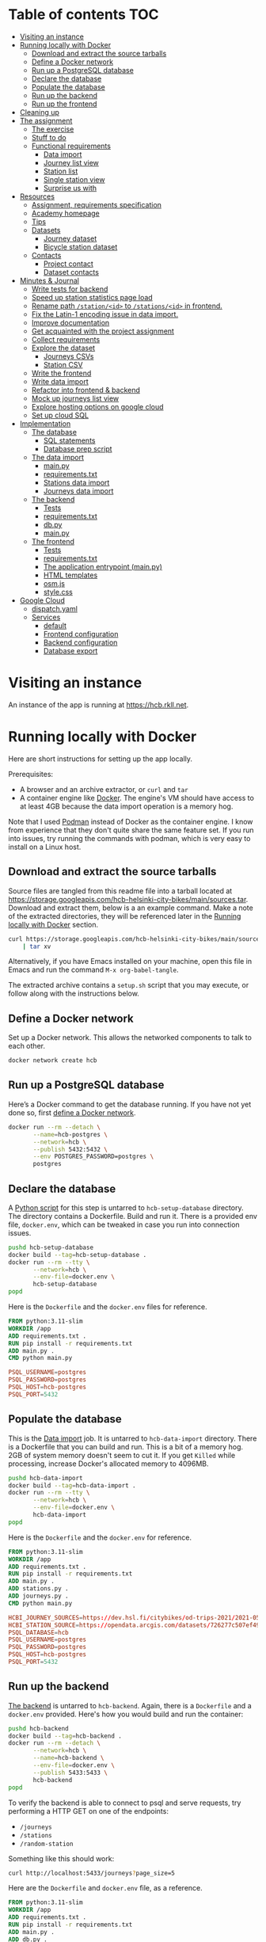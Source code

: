 #+todo: TODO | DONE
#+property: header-args :mkdirp yes


* Table of contents                                                     :TOC:
- [[#visiting-an-instance][Visiting an instance]]
- [[#running-locally-with-docker][Running locally with Docker]]
  - [[#download-and-extract-the-source-tarballs][Download and extract the source tarballs]]
  - [[#define-a-docker-network][Define a Docker network]]
  - [[#run-up-a-postgresql-database][Run up a PostgreSQL database]]
  - [[#declare-the-database][Declare the database]]
  - [[#populate-the-database][Populate the database]]
  - [[#run-up-the-backend][Run up the backend]]
  - [[#run-up-the-frontend][Run up the frontend]]
- [[#cleaning-up][Cleaning up]]
- [[#the-assignment][The assignment]]
  - [[#the-exercise][The exercise]]
  - [[#stuff-to-do][Stuff to do]]
  - [[#functional-requirements][Functional requirements]]
    - [[#data-import][Data import]]
    - [[#journey-list-view][Journey list view]]
    - [[#station-list][Station list]]
    - [[#single-station-view][Single station view]]
    - [[#surprise-us-with][Surprise us with]]
- [[#resources][Resources]]
  - [[#assignment-requirements-specification][Assignment, requirements specification]]
  - [[#academy-homepage][Academy homepage]]
  - [[#tips][Tips]]
  - [[#datasets][Datasets]]
    - [[#journey-dataset][Journey dataset]]
    - [[#bicycle-station-dataset][Bicycle station dataset]]
  - [[#contacts][Contacts]]
    - [[#project-contact][Project contact]]
    - [[#dataset-contacts][Dataset contacts]]
- [[#minutes--journal][Minutes & Journal]]
  - [[#write-tests-for-backend][Write tests for backend]]
  - [[#speed-up-station-statistics-page-load][Speed up station statistics page load]]
  - [[#rename-path-stationid-to-stationsid-in-frontend][Rename path =/station/<id>= to =/stations/<id>= in frontend.]]
  - [[#fix-the-latin-1-encoding-issue-in-data-import][Fix the Latin-1 encoding issue in data import.]]
  - [[#improve-documentation][Improve documentation]]
  - [[#get-acquainted-with-the-project-assignment][Get acquainted with the project assignment]]
  - [[#collect-requirements][Collect requirements]]
  - [[#explore-the-dataset][Explore the dataset]]
    - [[#journeys-csvs][Journeys CSVs]]
    - [[#station-csv][Station CSV]]
  - [[#write-the-frontend][Write the frontend]]
  - [[#write-data-import][Write data import]]
  - [[#refactor-into-frontend--backend][Refactor into frontend & backend]]
  - [[#mock-up-journeys-list-view][Mock up journeys list view]]
  - [[#explore-hosting-options-on-google-cloud][Explore hosting options on google cloud]]
  - [[#set-up-cloud-sql][Set up cloud SQL]]
- [[#implementation][Implementation]]
  - [[#the-database][The database]]
    - [[#sql-statements][SQL statements]]
    - [[#database-prep-script][Database prep script]]
  - [[#the-data-import][The data import]]
    - [[#mainpy][main.py]]
    - [[#requirementstxt][requirements.txt]]
    - [[#stations-data-import][Stations data import]]
    - [[#journeys-data-import][Journeys data import]]
  - [[#the-backend][The backend]]
    - [[#tests][Tests]]
    - [[#requirementstxt-1][requirements.txt]]
    - [[#dbpy][db.py]]
    - [[#mainpy-1][main.py]]
  - [[#the-frontend][The frontend]]
    - [[#tests-1][Tests]]
    - [[#requirementstxt-2][requirements.txt]]
    - [[#the-application-entrypoint-mainpy][The application entrypoint (main.py)]]
    - [[#html-templates][HTML templates]]
    - [[#osmjs][osm.js]]
    - [[#stylecss][style.css]]
- [[#google-cloud][Google Cloud]]
  - [[#dispatchyaml][dispatch.yaml]]
  - [[#services][Services]]
    - [[#default][default]]
    - [[#frontend-configuration][Frontend configuration]]
    - [[#backend-configuration][Backend configuration]]
    - [[#database-export][Database export]]

* Visiting an instance

An instance of the app is running at [[https://hcb.rkll.net]].

* Running locally with Docker

Here are short instructions for setting up the app locally.

Prerequisites:

+ A browser and an archive extractor, or =curl= and =tar=
+ A container engine like [[https://www.docker.com][Docker]].  The engine's VM should have access to at least 4GB because the data import operation is a memory hog.

Note that I used [[https://podman.io][Podman]] instead of Docker as the container engine.  I know from experience that they don't quite share the same feature set.  If you run into issues, try running the commands with podman, which is very easy to install on a Linux host.

** Download and extract the source tarballs

Source files are tangled from this readme file into a tarball located at [[https://storage.googleapis.com/hcb-helsinki-city-bikes/main/sources.tar]].  Download and extract them, below is a an example command.  Make a note of the extracted directories, they will be referenced later in the [[#running-locally-with-docker][Running locally with Docker]] section.

#+header: :results scalar
#+begin_src sh
curl https://storage.googleapis.com/hcb-helsinki-city-bikes/main/sources.tar \
    | tar xv
#+end_src

Alternatively, if you have Emacs installed on your machine, open this file in Emacs and run the command =M-x org-babel-tangle=.

The extracted archive contains a =setup.sh= script that you may execute, or follow along with the instructions below.

** Define a Docker network

Set up a Docker network.  This allows the networked components to talk to each other.

#+header: :tangle setup.sh
#+header: :shebang #!/bin/bash
#+header: :comments org
#+begin_src bash
docker network create hcb
#+end_src

** Run up a PostgreSQL database

Here’s a Docker command to get the database running.  If you have not yet done so, first [[#define-a-docker-network][define a Docker network]].

#+header: :tangle setup.sh
#+header: :comments org
#+begin_src bash
docker run --rm --detach \
       --name=hcb-postgres \
       --network=hcb \
       --publish 5432:5432 \
       --env POSTGRES_PASSWORD=postgres \
       postgres
#+end_src

** Declare the database

A [[#the-database][Python script]] for this step is untarred to =hcb-setup-database= directory.  The directory contains a Dockerfile.  Build and run it.  There is a provided env file, =docker.env=, which can be tweaked in case you run into connection issues.

#+header: :tangle setup.sh
#+header: :comments org
#+begin_src bash
pushd hcb-setup-database
docker build --tag=hcb-setup-database .
docker run --rm --tty \
       --network=hcb \
       --env-file=docker.env \
       hcb-setup-database
popd
#+end_src

Here is the =Dockerfile= and the =docker.env= files for reference.

#+header: :tangle hcb-setup-database/Dockerfile
#+begin_src dockerfile
FROM python:3.11-slim
WORKDIR /app
ADD requirements.txt .
RUN pip install -r requirements.txt
ADD main.py .
CMD python main.py
#+end_src

#+header: :tangle hcb-setup-database/docker.env
#+begin_src conf
PSQL_USERNAME=postgres
PSQL_PASSWORD=postgres
PSQL_HOST=hcb-postgres
PSQL_PORT=5432
#+end_src

** Populate the database

This is the [[#data-import][Data import]] job.  It is untarred to =hcb-data-import= directory.  There is a Dockerfile that you can build and run.  This is a bit of a memory hog.  2GB of system memory doesn't seem to cut it.  If you get =Killed= while processing, increase Docker's allocated memory to 4096MB.

#+header: :tangle setup.sh
#+header: :comments org
#+begin_src bash
pushd hcb-data-import
docker build --tag=hcb-data-import .
docker run --rm --tty \
       --network=hcb \
       --env-file=docker.env \
       hcb-data-import
popd
#+end_src

Here is the =Dockerfile= and the =docker.env= for reference.

#+header: :tangle hcb-data-import/Dockerfile
#+begin_src dockerfile
FROM python:3.11-slim
WORKDIR /app
ADD requirements.txt .
RUN pip install -r requirements.txt
ADD main.py .
ADD stations.py .
ADD journeys.py .
CMD python main.py
#+end_src

#+header: :tangle hcb-data-import/docker.env
#+begin_src conf
HCBI_JOURNEY_SOURCES=https://dev.hsl.fi/citybikes/od-trips-2021/2021-05.csv,https://dev.hsl.fi/citybikes/od-trips-2021/2021-06.csv,https://dev.hsl.fi/citybikes/od-trips-2021/2021-07.csv
HCBI_STATION_SOURCE=https://opendata.arcgis.com/datasets/726277c507ef4914b0aec3cbcfcbfafc_0.csv
PSQL_DATABASE=hcb
PSQL_USERNAME=postgres
PSQL_PASSWORD=postgres
PSQL_HOST=hcb-postgres
PSQL_PORT=5432
#+end_src

** Run up the backend

[[#the-backend][The backend]] is untarred to =hcb-backend=.  Again, there is a =Dockerfile= and a =docker.env= provided.  Here's how you would build and run the container:

#+header: :tangle setup.sh
#+header: :comments org
#+begin_src bash
pushd hcb-backend
docker build --tag=hcb-backend .
docker run --rm --detach \
       --network=hcb \
       --name=hcb-backend \
       --env-file=docker.env \
       --publish 5433:5433 \
       hcb-backend
popd
#+end_src

To verify the backend is able to connect to psql and serve requests, try performing a HTTP GET on one of the endpoints:
+ =/journeys=
+ =/stations=
+ =/random-station=

Something like this should work:

#+begin_src sh
curl http://localhost:5433/journeys?page_size=5
#+end_src

Here are the =Dockerfile= and =docker.env= file, as a reference.

#+header: :tangle hcb-backend/Dockerfile
#+begin_src dockerfile
FROM python:3.11-slim
WORKDIR /app
ADD requirements.txt .
RUN pip install -r requirements.txt
ADD main.py .
ADD db.py .
CMD python main.py
#+end_src

#+header: :tangle hcb-backend/docker.env
#+begin_src conf
PSQL_DB=hcb
PSQL_USER=postgres
PSQL_PASS=postgres
PSQL_HOST=hcb-postgres
PSQL_PORT=5432
HCBB_HOST=0.0.0.0
HCBB_PORT=5433
HCBB_SET_HTTP_CACHE_HEADERS=False
HCBB_CACHE_MAX_AGE=3600
#+end_src

** Run up the frontend

[[#the-frontend][The frontend]] is untarred to =hcb-frontend=.  Build and run it.

#+header: :tangle setup.sh
#+header: :comments org
#+begin_src bash
pushd hcb-frontend
docker build -t hcb-frontend .
docker run --rm --detach \
       --network=hcb \
       --name=hcb-frontend \
       --env-file=docker.env \
       --publish=5434:5434 \
       hcb-frontend
popd
#+end_src

To verify everything is working, visit [[http://127.0.0.1:5434/]] using your browser.

Once again, here are the =Dockerfile= and =docker.env= for reference.

#+header: :tangle hcb-frontend/Dockerfile
#+begin_src dockerfile
FROM python:3.11-slim
WORKDIR /app
ADD requirements.txt .
RUN pip install -r requirements.txt
ADD main.py .
COPY templates/ templates/
COPY static/ static/
CMD python main.py
#+end_src

#+header: :tangle hcb-frontend/docker.env
#+begin_src conf
HCBF_HOST=0.0.0.0
HCBF_PORT=5434
HCBF_BACKEND_URL=http://hcb-backend:5433
HCBF_SET_HTTP_CACHE_HEADERS=False
HCBF_CACHE_MAX_AGE=3600
#+end_src

* Cleaning up

Run the following commands to remove docker images, containers and networks related to this project:

#+header: :tangle cleanup.sh
#+header: :shebang #!/bin/bash
#+header: :comments org
#+begin_src bash
docker network rm --force hcb
docker rmi hcb-frontend hcb-backend hcb-data-import hcb-setup-database
#+end_src

* The assignment

This section was lifted from the [[https://github.com/solita/dev-academy-2023-exercise][assignment repository]] and modified afterwards.

** The exercise
:PROPERTIES:
:ID:       9916A29B-46A5-4BC2-94E3-F9165C036275
:END:

Create a web application that uses a backend service to fetch the data.  Backend can be made with any technology.  We at Solita use for example (not in preference order) Java/Kotlin/Clojure/C#/TypeScript/Go but you are free to choose any other technology as well.

Backend can use a database, or it can be memory-based.  Real database use is a preferable choice because it allows you to show broader skills.  Also, the datasets are quite big so in-memory operations may be quite slow.

You can also freely choose the frontend (and possibly mobile frontend) technologies to use.  The important part is to give good instructions on how to build and run the project.

** Stuff to do

Important! Implementing all of the proposed features is not needed for a good exercise result.  You may also concentrate on:

+ Good documentation (readme/other docs)
+ Proper git usage (small commits, informative commit messages)
+ Tests
+ Getting features complete
+ Writing good code

Which are all highly valued in a good repository.

** Functional requirements

Focus on the recommended features.  For extra points, you might want to also complete some additional features.  You can also come up with extra features, if you do, please document them in the readme!

*** Data import

**** Recommended

***** Import data from the CSV files to a database or in-memory storage

Implemented as part of [[#the-data-import][The data import]].

***** Validate data before importing

Implemented as part of [[#journeys-data-import][Journeys data import]].  See the validation rules defined [[#journeys-data-import][here]].

***** Don't import journeys that lasted for less than ten seconds

Implemented as part of [[#journeys-data-import][Journeys data import]].

***** Don't import journeys that covered distances shorter than 10 meters

Implemented as part of [[#journeys-data-import][Journeys data import]].

*** Journey list view

**** Recommended

***** List journeys

If you don't implement pagination, use some hard-coded limit for the list length because showing several million rows would make any browser choke

Implemented both in the frontend and the backend.  Implementation includes pagination.

***** For each journey show departure and return stations, covered distance in kilometers and duration in minutes

Implemented.

**** Additional

***** Pagination

Implemented.

***** Ordering per column

Implemented ordering by departure station name, return station name, distance covered, and time, in ascending and descending order.

***** Searching

Implemented searching by departure- and return station names.

***** Filtering

Not implemented.

*** Station list

**** Recommended

***** List all the stations

Implemented.

**** Additional

***** Pagination

Implemented.

***** Searching

Implemented searching by station name and address.

*** Single station view

**** Recommended

***** Station name

Implemented.

***** Station address

Implemented.

***** Total number of journeys starting from the station

Implemented.

***** Total number of journeys ending at the station

Implemented.

**** Additional

***** Station location on the map

Implemented using [[https://www.openstreetmap.org/][openstreetmap]].

***** The average distance of a journey starting from the station

Implemented.

***** The average distance of a journey ending at the station

Implemented.

***** Top 5 most popular return stations for journeys starting from the station

Implemented.

***** Top 5 most popular departure stations for journeys ending at the station

Implemented.

***** Ability to filter all the calculations per month

Implemented.

*** Surprise us with

**** Endpoints to store new journeys data or new bicycle stations

Not implemented.

**** Running backend in Docker

Implemented.

**** Running backend in Cloud

**** Implement E2E tests

**** Create UI for adding journeys or bicycle stations

Not implemented.

* Resources

** Assignment, requirements specification

[[https://github.com/solita/dev-academy-2023-exercise]]

** Academy homepage

[[https://www.solita.fi/positions/dev-academy-to-boost-your-software-developer-career-5202331003/]]

** Tips

+ [[https://dev.solita.fi/2021/11/04/how-to-pre-assignments.html][Do’s and Dont’s of pre-assignments]]
+ [[https://dev.solita.fi/2023/03/24/how-to-pre-assignments-2.html][Do's and Don'ts of Dev Academy Pre-assignments – Revisited]]
+ [[https://dev.solita.fi/2022/11/01/testing-primer-dev-academy.html][Testing Primer]] – tips on how to test your application

** Datasets
*** Journey dataset

+ [[https://dev.hsl.fi/citybikes/od-trips-2021/2021-05.csv]]
+ [[https://dev.hsl.fi/citybikes/od-trips-2021/2021-06.csv]]
+ [[https://dev.hsl.fi/citybikes/od-trips-2021/2021-07.csv]]

*** Bicycle station dataset

+ Data: [[https://opendata.arcgis.com/datasets/726277c507ef4914b0aec3cbcfcbfafc_0.csv]]
+ License information: [[https://www.avoindata.fi/data/en/dataset/hsl-n-kaupunkipyoraasemat/resource/a23eef3a-cc40-4608-8aa2-c730d17e8902]]

** Contacts

*** Project contact

[[mailto:pauliinahovila@solita.fi]]

*** Dataset contacts

+ [[mailto:heikki.hamalainen@solita.fi]]
+ [[mailto:meri.merkkiniemi@solita.fi]]

* Minutes & Journal
** Write tests for frontend
:LOGBOOK:
CLOCK: [2023-04-25 Sat 12:00]--[2023-04-25 Sat 16:00] =>  4:00
:END:

** TODO Write tests for backend
:LOGBOOK:
CLOCK: [2023-04-15 Sat 17:00]--[2023-04-15 Sat 17:35] =>  0:35
:END:

** TODO Speed up station statistics page load
:PROPERTIES:
:header-args:sql: :engine postgres :dbhost localhost :dbuser postgres :dbpassword postgres :database hcb
:END:
:LOGBOOK:
CLOCK: [2023-04-28 Fri 18:35]--[2023-04-28 Fri 19:22] =>  0:47
CLOCK: [2023-04-27 Thu 10:20]--[2023-04-27 Thu 15:37] =>  5:17
CLOCK: [2023-04-25 Tue 11:04]--[2023-04-25 Tue 14:04] =>  3:00
:END:

*** Improve statistics collection queries

Some =TEXT= type columns could be =INTEGER= type instead.  This change has no perceivable change in performance however.

#+begin_src sql
ALTER TABLE station
ALTER COLUMN id TYPE INTEGER
USING id::integer;
#+end_src

#+begin_src sql
ALTER TABLE journey
ALTER COLUMN departure_station_id TYPE INTEGER
USING departure_station_id::integer;

ALTER TABLE journey
ALTER COLUMN return_station_id TYPE INTEGER
USING return_station_id::integer;
#+end_src

Statistics are grouped by month.  Creating an index on the month of =departure_time= reduces query times by a modest 15%.  But it slows the queries below by 300% when combined with the =journey_departure_id= and =journey_return_id= indices, don't use this.

#+begin_src sql
CREATE INDEX journey_departure_month_index
ON journey (EXTRACT(MONTH FROM departure_time));
#+end_src

#+RESULTS:
| CREATE INDEX |
|--------------|

#+begin_src sql
DROP INDEX journey_departure_month_index;
#+end_src

#+RESULTS:
| DROP INDEX |
|------------|

Journeys are joined to station using =departure_station_id= and =return_station_id=.  Creating an index on these columns reduces query times by 90% or more.

#+begin_src sql
CREATE INDEX journey_departure_station_id_index
ON journey(departure_station_id);

CREATE INDEX journey_return_station_id_index
ON journey(return_station_id);
#+end_src

#+RESULTS:
| CREATE INDEX |
|--------------|
| CREATE INDEX |

#+begin_src sql
DROP INDEX journey_departure_station_id_index;

DROP INDEX journey_return_station_id_index;
#+end_src

#+RESULTS:
|---|

#+header: :results scalar
#+begin_src sql
EXPLAIN (ANALYZE, BUFFERS)
SELECT COUNT(*)
FROM station
JOIN journey
ON station.id = journey.departure_station_id
WHERE fid = 1 AND EXTRACT(MONTH FROM departure_time) in (5, 6, 7);
#+end_src

#+RESULTS:
#+begin_example
QUERY PLAN
Aggregate  (cost=15591.01..15591.02 rows=1 width=8) (actual time=44.507..44.509 rows=1 loops=1)
  Buffers: shared hit=2254
  ->  Nested Loop  (cost=87.27..15590.71 rows=117 width=0) (actual time=1.234..44.206 rows=2368 loops=1)
        Buffers: shared hit=2254
        ->  Index Scan using station_pkey on station  (cost=0.27..8.29 rows=1 width=4) (actual time=0.050..0.056 rows=1 loops=1)
              Index Cond: (fid = 1)
              Buffers: shared hit=3
        ->  Bitmap Heap Scan on journey  (cost=86.99..15581.25 rows=117 width=4) (actual time=1.178..43.718 rows=2368 loops=1)
              Recheck Cond: (departure_station_id = station.id)
              Filter: (EXTRACT(month FROM departure_time) = ANY ('{5,6,7}'::numeric[]))
              Heap Blocks: exact=2246
              Buffers: shared hit=2251
              ->  Bitmap Index Scan on journey_departure_station_id_index  (cost=0.00..86.96 rows=7805 width=0) (actual time=0.669..0.669 rows=2368 loops=1)
                    Index Cond: (departure_station_id = station.id)
                    Buffers: shared hit=5
Planning:
  Buffers: shared hit=339
Planning Time: 2.388 ms
Execution Time: 44.725 ms
#+end_example

** Fix the Latin-1 encoding issue in data import.
:LOGBOOK:
CLOCK: [2023-04-15 Sat 15:48]--[2023-04-15 Sat 16:46] =>  0:58
:END:

** Improve documentation
:LOGBOOK:
CLOCK: [2023-04-12 Wed 15:56]--[2023-04-12 Wed 18:48] =>  2:52
CLOCK: [2023-04-12 Wed 14:49]--[2023-04-12 Wed 15:05] =>  0:16
CLOCK: [2023-04-12 Wed 13:57]--[2023-04-12 Wed 14:43] =>  0:46
CLOCK: [2023-04-11 Tue 20:51]--[2023-04-12 Wed 00:52] =>  4:01
:END:

** Get acquainted with the project assignment
:LOGBOOK:
CLOCK: [2023-04-01 Sat 20:10]--[2023-04-01 Sat 20:40] =>  0:30
:END:

** Collect requirements
:LOGBOOK:
CLOCK: [2023-04-02 Sun 09:04]--[2023-04-02 Sun 09:37] =>  0:33
CLOCK: [2023-04-01 Sat 20:41]--[2023-04-01 Sat 21:14] =>  0:33
:END:

** Explore the dataset
:LOGBOOK:
CLOCK: [2023-04-07 Fri 20:40]--[2023-04-07 Fri 21:00] =>  0:20
CLOCK: [2023-04-07 Fri 19:44]--[2023-04-07 Fri 19:46] =>  0:02
CLOCK: [2023-04-07 Fri 15:58]--[2023-04-07 Fri 18:51] =>  1:38
CLOCK: [2023-04-02 Sun 09:38]--[2023-04-02 Sun 10:05] =>  0:27
CLOCK: [2023-04-01 Sat 22:51]--[2023-04-01 Sat 23:46] =>  0:55
CLOCK: [2023-04-01 Sat 22:29]--[2023-04-01 Sat 22:38] =>  0:09
CLOCK: [2023-04-01 Sat 21:15]--[2023-04-01 Sat 22:17] =>  1:02
:END:

*** Journeys CSVs
:LOGBOOK:
CLOCK: [2023-04-08 Sat 21:39]--[2023-04-08 Sat 22:36] =>  0:57
CLOCK: [2023-04-08 Sat 00:58]--[2023-04-08 Sat 01:05] =>  0:07
:END:

*** Station CSV
:LOGBOOK:
CLOCK: [2023-04-08 Sat 00:15]--[2023-04-08 Sat 00:58] =>  0:43
:END:

** Write the frontend
:LOGBOOK:
CLOCK: [2023-04-09 Sun 14:49]--[2023-04-09 Sun 18:36] =>  3:47
CLOCK: [2023-04-08 Sat 23:02]--[2023-04-09 Sun 00:44] =>  1:42
CLOCK: [2023-04-08 Sat 22:36]--[2023-04-08 Sat 23:02] =>  0:26
CLOCK: [2023-04-08 Sat 21:28]--[2023-04-08 Sat 21:39] =>  0:11
CLOCK: [2023-04-08 Sat 11:29]--[2023-04-08 Sat 15:59] =>  4:30
CLOCK: [2023-04-08 Sat 01:06]--[2023-04-08 Sat 01:30] =>  0:24
CLOCK: [2023-04-07 Fri 20:04]--[2023-04-07 Fri 20:29] =>  0:25
CLOCK: [2023-04-07 Fri 15:29]--[2023-04-07 Fri 15:40] =>  0:11
CLOCK: [2023-04-07 Fri 14:29]--[2023-04-07 Fri 15:15] =>  0:46
CLOCK: [2023-04-06 Thu 12:20]--[2023-04-06 Thu 13:18] =>  0:58
CLOCK: [2023-04-06 Thu 10:56]--[2023-04-06 Thu 11:23] =>  0:27
CLOCK: [2023-04-02 Sun 10:22]--[2023-04-02 Sun 12:10] =>  1:48
:END:

** Write data import
:LOGBOOK:
CLOCK: [2023-04-09 Sun 23:12]--[2023-04-10 Mon 01:01] =>  1:49
CLOCK: [2023-04-09 Sun 19:13]--[2023-04-09 Sun 23:13] =>  4:00
:END:

** Refactor into frontend & backend
:LOGBOOK:
CLOCK: [2023-04-11 Tue 19:44]--[2023-04-11 Tue 19:48] =>  0:04
CLOCK: [2023-04-10 Mon 23:22]--[2023-04-11 Tue 00:34] =>  1:12
CLOCK: [2023-04-10 Mon 21:00]--[2023-04-10 Mon 23:00] =>  2:00
CLOCK: [2023-04-10 Mon 16:45]--[2023-04-10 Mon 20:27] =>  3:42
:END:

** Mock up journeys list view
:LOGBOOK:
CLOCK: [2023-04-06 Thu 12:09]--[2023-04-06 Thu 12:19] =>  0:10
CLOCK: [2023-04-06 Thu 10:45]--[2023-04-06 Thu 10:54] =>  0:09
:END:

** Explore hosting options on google cloud
:LOGBOOK:
CLOCK: [2023-04-15 Sat 14:18]--[2023-04-15 Sat 15:21] =>  1:03
CLOCK: [2023-04-15 Sat 12:11]--[2023-04-15 Sat 14:18] =>  2:07
CLOCK: [2023-04-14 Fri 19:07]--[2023-04-14 Fri 19:55] =>  0:48
CLOCK: [2023-04-14 Fri 11:16]--[2023-04-14 Fri 13:16] =>  2:00
CLOCK: [2023-04-13 Thu 15:25]--[2023-04-13 Thu 17:45] =>  2:20
CLOCK: [2023-04-06 Thu 21:39]--[2023-04-06 Thu 22:23] =>  0:44
CLOCK: [2023-04-06 Thu 16:40]--[2023-04-06 Thu 17:46] =>  1:06
CLOCK: [2023-04-06 Thu 14:59]--[2023-04-06 Thu 15:45] =>  0:46
CLOCK: [2023-04-06 Thu 13:21]--[2023-04-06 Thu 13:41] =>  0:20
:END:

** Set up cloud SQL
:LOGBOOK:
CLOCK: [2023-04-07 Fri 14:12]--[2023-04-07 Fri 14:26] =>  0:14
:END:

* Implementation
** The database

/The database/ is a PostgreSQL database.  Here are the SQL statements that prepare it.  See the section [[#declare-the-database][Declare the database]] for setup instructions.

*** SQL statements

#+name: create-database-stmt
#+begin_src sql
CREATE DATABASE hcb;
#+end_src

#+name: create-journey-stmt
#+begin_src sql
BEGIN;

CREATE TABLE journey (
       id SERIAL PRIMARY KEY,
       departure_time TIMESTAMP,
       return_time TIMESTAMP,
       departure_station_id TEXT,
       departure_station_name TEXT,
       return_station_id TEXT,
       return_station_name TEXT,
       distance FLOAT,
       duration INTEGER
);

-- We need to sort filter and search on the following columns
CREATE INDEX distance_index
ON journey(distance);

CREATE INDEX duration_index
ON journey(duration);

CREATE INDEX departure_station_name_index
ON journey(departure_station_name);

CREATE INDEX return_station_name_index
ON journey(return_station_name);

CREATE INDEX journey_departure_station_id_index
ON journey(departure_station_id);

CREATE INDEX journey_return_station_id_index
ON journey(return_station_id);

COMMIT;
#+end_src

#+name: create-station-stmt
#+begin_src sql
CREATE TABLE  station (
       fid INTEGER PRIMARY KEY,
       id TEXT,
       finnish_name TEXT,
       swedish_name TEXT,
       english_name TEXT,
       finnish_address TEXT,
       swedish_address TEXT,
       finnish_city TEXT,
       swedish_city TEXT,
       operator TEXT,
       capacity INTEGER,
       x FLOAT,
       y FLOAT
);
#+end_src

*** Database prep script

A python script provided below prepares the database for use.  Execution instructions are provided in section [[#declare-the-database][Declare the database]].

**** requirements.txt

#+header: :tangle hcb-setup-database/requirements.txt
#+begin_src text
psycopg2-binary
#+end_src

**** main.py

#+header: :noweb yes
#+header: :tangle hcb-setup-database/main.py
#+begin_src python
import psycopg2
import os

psql_user = os.environ['PSQL_USERNAME']
psql_pass = os.environ['PSQL_PASSWORD']
psql_host = os.environ['PSQL_HOST']
psql_port = os.environ['PSQL_PORT']

connection = psycopg2.connect(
    database='postgres',
    user=psql_user,
    password=psql_pass,
    host=psql_host,
    port=psql_port
)
connection\
    .set_isolation_level(
        psycopg2.extensions.ISOLATION_LEVEL_AUTOCOMMIT
    )
with connection.cursor() as cursor:
    cursor.execute(
        """
<<create-database-stmt>>
        """
    )

connection.close()

connection = psycopg2.connect(
    database='hcb',
    user=psql_user,
    password=psql_pass,
    host=psql_host,
    port=psql_port
)
connection.autocommit = False

with connection.cursor() as cursor:
    cursor.execute(
        """
<<create-journey-stmt>>
        """
    )
    cursor.execute(
        """
<<create-station-stmt>>
        """
    )

print('OK')
#+end_src

** The data import

Data import reads journey and station data from the internet.  This component has two separate pieces:
+ Journey import
+ Station import
Which are glued together in main.py.

*** main.py

#+header: :tangle hcb-data-import/main.py
#+begin_src python
import journeys
import stations

if __name__ == "__main__":
    stations.main()
    journeys.main()
#+end_src

*** requirements.txt

#+header: :tangle hcb-data-import/requirements.txt :mkdirp yes
#+begin_src text
psycopg2-binary
requests
#+end_src

*** Stations data import

This is the part of data import that downloads station data, and pushes it to a PostgreSQL database instance.

#+header: :tangle hcb-data-import/stations.py
#+begin_src python
import os
import requests
from collections import namedtuple
import csv
import json
import psycopg2

psql_database = os.environ['PSQL_DATABASE']
psql_user = os.environ['PSQL_USERNAME']
psql_password = os.environ['PSQL_PASSWORD']
psql_host = os.environ['PSQL_HOST']
psql_port = os.environ['PSQL_PORT']
station_sources = os.environ['HCBI_STATION_SOURCE']

def download_network_file(networkfile):
    """Download a csv from the net, write to local site.

    Return local file's path.

    """

    localpath = os.path.abspath(
        os.path.join(
            '.',
            os.path.basename(networkfile)
        )
    )

    if os.path.exists(localpath):
        print(f'file {localpath} exists, not redownloading')
    else:
        print(f'downloading {networkfile}',
              f'to {localpath}', sep='\n')

        with open(localpath, 'w') as localfile:
            response = requests.get(networkfile)
            response.raise_for_status()
            # Server doesn't set charset=utf-8 because it is dumb
            response.encoding = 'utf-8'
            localfile.write(response.text)

    return localpath

StationTuple = namedtuple(
    'StationTuple',
    'fid,'
    'id,'
    'finnish_name,'
    'swedish_name,'
    'english_name,'
    'finnish_address,'
    'swedish_address,'
    'finnish_city,'
    'swedish_city,'
    'operator,'
    'capacity,'
    'x,'
    'y'
)

class Station:
    def __init__(
            self,
            fid,
            id,
            finnish_name,
            swedish_name,
            english_name,
            finnish_address,
            swedish_address,
            finnish_city,
            swedish_city,
            operator,
            capacity,
            x,
            y
    ):
        self.fid = fid
        self.id = id
        self.finnish_name = finnish_name
        self.swedish_name = swedish_name
        self.english_name = english_name
        self.finnish_address = finnish_address
        self.swedish_address = swedish_address
        self.finnish_city = finnish_city
        self.swedish_city = swedish_city
        self.operator = operator
        self.capacity = capacity
        self.x = x
        self.y = y

    @staticmethod
    def from_dict(dct):
        return Station(**dct)

    def to_dict(self):
        return {
            'fid': self.fid,
            'id': self.id,
            'finnish_name': self.finnish_name,
            'swedish_name': self.swedish_name,
            'english_name': self.english_name,
            'finnish_address': self.finnish_address,
            'swedish_address': self.swedish_address,
            'finnish_city': self.finnish_city,
            'swedish_city': self.swedish_city,
            'operator': self.operator,
            'capacity': self.capacity,
            'x': self.x,
            'y': self.y
        }

    def __repr__(self):
        return (
            'Station('
            f'{str(self.fid)!r}, '
            f'{self.id!r}, '
            f'{self.finnish_name!r}, '
            f'{self.swedish_name!r}, '
            f'{self.english_name!r}, '
            f'{self.finnish_address!r}, '
            f'{self.swedish_address!r}, '
            f'{self.finnish_city!r},'
            f'{self.swedish_city!r},'
            f'{self.operator!r},'
            f'{str(self.capacity)!r},'
            f'{str(self.x)!r},'
            f'{str(self.y)!r}'
            ')'
        )

    @property
    def y(self):
        return self._y

    @y.setter
    def y(self, y):
        if isinstance(y, str):
            y = float(y)

        if not isinstance(y, float):
            raise TypeError('y must be a float')
        self._y = y


    @property
    def x(self):
        return self._x

    @x.setter
    def x(self, x):
        if isinstance(x, str):
            x = float(x)

        if not isinstance(x, float):
            raise TypeError('x must be a float')
        self._x = x

    @property
    def capacity(self):
        return self._capacity

    @capacity.setter
    def capacity(self, capacity):
        if isinstance(capacity, str):
            capacity = int(capacity)

        if not isinstance(capacity, int):
            raise TypeError('capacity must be an int')
        self._capacity = capacity

    @property
    def operator(self):
        return self._operator

    @operator.setter
    def operator(self, operator):
        if isinstance(operator, str):
            operator = operator.strip()
            if len(operator) == 0:
                operator = None

        if not (operator is None
                or isinstance(operator, str)):
            raise TypeError('operator must be a str or None')
        self._operator = operator


    @property
    def swedish_city(self):
        return self._swedish_city

    @swedish_city.setter
    def swedish_city(self, swedish_city):
        if isinstance(swedish_city, str):
            swedish_city = swedish_city.strip()
            if len(swedish_city) == 0:
                swedish_city = None

        if not (swedish_city is None
                or isinstance(swedish_city, str)):
            raise TypeError('swedish_city must be a str or None')
        self._swedish_city = swedish_city


    @property
    def finnish_city(self):
        return self._finnish_city

    @finnish_city.setter
    def finnish_city(self, finnish_city):
        if isinstance(finnish_city, str):
            finnish_city = finnish_city.strip()
            if len(finnish_city) == 0:
                finnish_city = None

        if not (finnish_city is None
                or isinstance(finnish_city, str)):
            raise TypeError('finnish_city must be a str or None')
        self._finnish_city = finnish_city

    @property
    def swedish_address(self):
        return self._swedish_address

    @swedish_address.setter
    def swedish_address(self, swedish_address):
        if isinstance(swedish_address, str):
            swedish_address = swedish_address.strip()
            if len(swedish_address) == 0:
                swedish_address = None

        if not (swedish_address is None
                or isinstance(swedish_address, str)):
            raise TypeError('swedish_address must be a str or None')
        self._swedish_address = swedish_address


    @property
    def finnish_address(self):
        return self._finnish_address

    @finnish_address.setter
    def finnish_address(self, finnish_address):
        if isinstance(finnish_address, str):
            finnish_address = finnish_address.strip()
            if len(finnish_address) == 0:
                finnish_address = None

        if not (finnish_address is None
                or isinstance(finnish_address, str)):
            raise TypeError('finnish_address must be a str or None')
        self._finnish_address = finnish_address

    @property
    def english_name(self):
        return self._english_name

    @english_name.setter
    def english_name(self, english_name):
        if isinstance(english_name, str):
            english_name = english_name.strip()
            if len(english_name) == 0:
                english_name = None


        if not (english_name is None
                or isinstance(english_name, str)):
            raise TypeError('english_name must be a str or None')
        self._english_name = english_name

    @property
    def swedish_name(self):
        return self._swedish_name

    @swedish_name.setter
    def swedish_name(self, swedish_name):
        if isinstance(swedish_name, str):
            swedish_name = swedish_name.strip()
            if len(swedish_name) == 0:
                swedish_name = None

        if not (swedish_name is None
                or isinstance(swedish_name, str)):
            raise TypeError('swedish_name must be a str or None')
        self._swedish_name = swedish_name

    @property
    def finnish_name(self):
        return self._finnish_name

    @finnish_name.setter
    def finnish_name(self, finnish_name):
        if isinstance(finnish_name, str):
            finnish_name = finnish_name.strip()
            if len(finnish_name) == 0:
                finnish_name = None

        if not (finnish_name is None
                or isinstance(finnish_name, str)):
            raise TypeError('finnish_name must be a str or None')
        self._finnish_name = finnish_name

    @property
    def id(self):
        return self._id

    @id.setter
    def id(self, id):
        if not isinstance(id, str):
            raise TypeError('id must be a str')
        self._id = id

    @property
    def fid(self):
        return self._fid

    @fid.setter
    def fid(self, fid):
        if isinstance(fid, str):
            fid = int(fid)
        if not isinstance(fid, int):
            raise TypeError('fid must be an int')
        self._fid = fid

def parse_entries(filepath):
    reader = csv.reader(open(filepath, newline=''))
    # skip header
    next(reader)
    success, fail = [], []
    for entry in reader:
        tup = StationTuple._make(entry)
        try:
            success.append(Station(*tup).to_dict())
        except Exception as e:
            fail.append({ 'error': str(e), 'entry': entry })
    return success, fail

def download_and_filter(networkfile):
    """Download and process station data into a json file.

    Download the network files to site.  Return a filepath containing
    downloaded data.

    """

    resultpath = os.path.abspath(
        os.path.join('.', 'stations.json')
    )

    if os.path.exists(resultpath):
        print(f'{resultpath} exists, not redownloading')
        return resultpath
    file = download_network_file(networkfile)
    success, fails = parse_entries(file)
    json.dump(success, open('stations.json', 'w'), indent=4)
    json.dump(fails, open('bad-data.json', 'w'), indent=4)
    return 'stations.json'


def push_to_sql(stationpath):
    with open(stationpath, 'r') as fp:
        stations = [
            Station.from_dict(dct) for dct in json.load(fp)
        ]

    connection = psycopg2.connect(
        database=psql_database,
        user=psql_user,
        password=psql_password,
        host=psql_host,
        port=psql_port
    )

    insert_statement = """
INSERT INTO station (
    fid,
    id,
    finnish_name,
    swedish_name,
    english_name,
    finnish_address,
    swedish_address,
    finnish_city,
    swedish_city,
    operator,
    capacity,
    x,
    y
)
VALUES (
    %(fid)s,
    %(id)s,
    %(finnish_name)s,
    %(swedish_name)s,
    %(english_name)s,
    %(finnish_address)s,
    %(swedish_address)s,
    %(finnish_city)s,
    %(swedish_city)s,
    %(operator)s,
    %(capacity)s,
    %(x)s,
    %(y)s
)
    """
    with connection.cursor() as cursor:
        for station in stations:
            dct = station.to_dict()
            cursor.execute(insert_statement, dct)
    connection.commit()
    print('done')
    connection.close()

def main():
    stationpath = \
        download_and_filter(station_sources)
    push_to_sql(stationpath)

if __name__ == "__main__":
    main()
#+end_src

*** Journeys data import

Functional requirements for the data import are:
+ Don't import journeys that lasted < 10 seconds
+ Don't import journeys that covered < 10 meters

Here are some additional requirements I defined for the import process:
+ Some journeys were either abnormally long in duration or distance.  Filter out any journeys that are:
  + longer than 6 hours
  + longer than 150 kilometers
+ Almost all journeys were duplicated in the CSV's.  Delete duplicate entries.

#+header: :tangle hcb-data-import/journeys.py :mkdirp yes
#+begin_src python
import requests
import os
from io import StringIO
import csv
from collections import namedtuple
from datetime import datetime
import json
import psycopg2
from psycopg2.extras import execute_batch

journey_sources = os.environ['HCBI_JOURNEY_SOURCES'].split(',')
psql_database = os.environ['PSQL_DATABASE']
psql_user = os.environ['PSQL_USERNAME']
psql_password = os.environ['PSQL_PASSWORD']
psql_host = os.environ['PSQL_HOST']
psql_port = os.environ['PSQL_PORT']

print(journey_sources)
def download_network_files(networkfiles):
    """Downloads csv's from the net and writes to site's disk.

    networkfiles is a list of network files.

    Returns local file paths if successful.

    """

    paths = []
    for networkpath in networkfiles:
        localpath = os.path.abspath(
            os.path.join(
                '.',
                os.path.basename(networkpath),
            )
        )

        if os.path.exists(localpath):
            print(f'file {localpath} exists, so not redownloading')
        else:
            print(f'Downloading: {networkpath}',
                  f'to: {localpath}', sep='\n')

            with open(localpath, 'w') as localfile:
                # some weird interaction causes this request to fail
                # inside a Docker container, if certificates are
                # verified
                response = requests.get(
                    networkpath,
                    verify=False,
                )
                response.raise_for_status()
                localfile.write(response.text)
        paths.append(localpath)
    return paths

def delete_dups(entries):
    """Delete duplicates in a list of entries.

    Returns a list containing only unique entries.

    """
    return list(set(entries))

def merge_entries(filepaths):
    """Merge entries from multiple csv filepaths into one.

    Deletes a header line from each file.

    """
    entries = []
    for path in filepaths:
        with open(path, 'r') as fp:
            next(fp)
            for line in fp:
                entries.append(line)
    return entries

JourneyTuple = namedtuple(
        'JourneyTuple',
        'departure_time,'
        'return_time,'
        'departure_station_id,'
        'departure_station_name,'
        'return_station_id,'
        'return_station_name,'
        'distance,'
        'duration'
    )

class Journey:

    def __init__(
            self,
            departure_time,
            return_time,
            departure_station_id,
            departure_station_name,
            return_station_id,
            return_station_name,
            distance,
            duration
    ):
        self.departure_time = departure_time
        self.return_time = return_time
        self.departure_station_id = departure_station_id
        self.departure_station_name = departure_station_name
        self.return_station_id = return_station_id
        self.return_station_name = return_station_name
        self.distance = distance
        self.duration = duration

    @property
    def duration(self):
        return self._duration

    @duration.setter
    def duration(self, duration):
        if isinstance(duration, str):
            duration = int(duration)
        if not isinstance(duration, int):
            raise TypeError('duration must be an int or str')
        if duration < 10:
            raise ValueError('duration must be ≥ 10 seconds')
        # duration can't be longer than 6 hours
        if duration > 60 * 60 * 6:
            raise ValueError(
                'duration must be shorter than 6 hours'
            )
        self._duration = duration

    @property
    def distance(self):
        return self._distance

    @distance.setter
    def distance(self, distance):
        if isinstance(distance, str):
            distance = float(distance)
        if not isinstance(distance, float):
            raise TypeError('distance must be a float')
        if distance < 10:
            raise ValueError('distance must be ≥ 10 meters')
        if distance > 150_000:
            raise ValueError('distance must be ≤ 150km')
        self._distance = distance

    @property
    def return_station_name(self):
        return self._return_station_name

    @return_station_name.setter
    def return_station_name(self, return_station_name):
        if not isinstance(return_station_name, str):
            raise TypeError('return_station_name must be str')
        self._return_station_name = return_station_name

    @property
    def return_station_id(self):
        return self._return_station_id

    @return_station_id.setter
    def return_station_id(self, return_station_id):
        # These may start with a leading 0
        if not isinstance(return_station_id, str):
            raise TypeError('return_station_id must be str')
        self._return_station_id = return_station_id


    @property
    def departure_station_name(self):
        return self._departure_station_name

    @departure_station_name.setter
    def departure_station_name(self, departure_station_name):
        if not isinstance(departure_station_name, str):
            raise TypeError(
                'departure_station_name must be a str'
            )
        self._departure_station_name = departure_station_name

    @property
    def departure_station_id(self):
        return self._departure_station_id

    @departure_station_id.setter
    def departure_station_id(self, departure_station_id):
        if not isinstance(departure_station_id, str):
            raise TypeError(
                'departure_station_id must be a str'
            )
        self._departure_station_id = \
            departure_station_id

    @property
    def return_time(self):
        return self._return_time

    @return_time.setter
    def return_time(self, return_time):
        if isinstance(return_time, str):
            return_time = datetime.fromisoformat(return_time)
        if not isinstance(return_time, datetime):
            raise TypeError('return_time must be a str')
        self._return_time = return_time

    @property
    def departure_time(self):
        return self._departure_time

    @departure_time.setter
    def departure_time(self, departure_time):
        if isinstance(departure_time, str):
            departure_time = \
                datetime.fromisoformat(departure_time)
        if not isinstance(departure_time, datetime):
            raise TypeError('departure_time must be a str')
        self._departure_time = departure_time

    def to_dict(self):
        return {
            'departure_time': str(self.departure_time),
            'return_time': str(self.return_time),
            'departure_station_id': self.departure_station_id,
            'departure_station_name': \
            self.departure_station_name,
            'return_station_id': self.return_station_id,
            'return_station_name': self.return_station_name,
            'distance': self.distance,
            'duration': self.duration
        }

    @staticmethod
    def from_dict(dct):
        return Journey(**dct)

    def __repr__(self):
        return (
            'Journey('
            f'{str(self.departure_time)!r}, '
            f'{str(self.return_time)!r}, '
            f'{self.departure_station_id!r}, '
            f'{self.departure_station_name!r}, '
            f'{self.return_station_id!r}, '
            f'{self.return_station_name!r}, '
            f'{self.distance!r}, '
            f'{self.duration!r}'
            ')'
        )

def parse_entries(entries):
    """Parse a list of str entries in csv form.

    Return a tuple of successfully parsed entries, and entries which failed
    parsing.

    """
    success, fail = [], []
    for entry in entries:
        io = StringIO(entry)
        reader = csv.reader(io)
        value = JourneyTuple._make(next(reader))
        try:
            success.append(Journey(*value).to_dict())
        except Exception as e:
            fail.append({ 'error': str(e), 'entry': entry })
    return success, fail

def download_and_filter(networkfiles):
    """Download and process network files.

    Download network files to current site.  Remove any duplicate
    entries.  Filter bad entries.  Write result to site.  Return the
    filepath.

    """

    resultpath = os.path.abspath(
        os.path.join('.', 'journeys.json'),
    )
    if os.path.exists(resultpath):
        print(f'{resultpath} exists, not downloading network files')
        return resultpath

    files = download_network_files(networkfiles)
    collection = merge_entries(files)
    print(f'{len(collection)} entries')
    uniq = delete_dups(collection)
    print(f'{len(uniq)} unique entries')
    success, fails = parse_entries(uniq)
    print(f'{len(success)} parseable and validated entries')
    json.dump(fails, open('bad-entries.json', 'w'), indent=4)
    json.dump(success, open('journeys.json', mode='w'), indent=4)
    return 'journeys.json'

def push_to_sql(journeypath):
    """Load journeys from journeypath.

    Write journeys to a postgresql database.

    """
    with open(journeypath, 'r') as fp:
        journeys = [
            Journey.from_dict(dct).to_dict() for dct in json.load(fp)
        ]

    connection = psycopg2.connect(
        database=psql_database,
        user=psql_user,
        password=psql_password,
        host=psql_host,
        port=psql_port
    )

    insert_statement = """
INSERT INTO journey (
    departure_time,
    return_time,
    departure_station_id,
    departure_station_name,
    return_station_id,
    return_station_name,
    distance,
    duration
)
VALUES (
    %(departure_time)s,
    %(return_time)s,
    %(departure_station_id)s,
    %(departure_station_name)s,
    %(return_station_id)s,
    %(return_station_name)s,
    %(distance)s,
    %(duration)s
)
    """
    with connection.cursor() as cursor:
        execute_batch(cursor, insert_statement, journeys, page_size=5000)
    connection.commit()
    print('done')
    connection.close()

def main():
    journeypath = download_and_filter(journey_sources)
    push_to_sql(journeypath)

if __name__ == "__main__":
    main()
#+end_src

** The backend

The backend is a facade for the database.  Initially the frontend made SQL calls directly, but one of the assignment requirements mandated a backend.  Of course PostgreSQL could be considered a backend, but maybe that is not what the assignment creators had in mind when they referred to a backend.

A client may interface with the backend via a REST interface.  REST requests are translated into SQL queries and executed on a PostgreSQL database instance.  Query results are sent back to the client that interfaced with the backend.

It is implemented in Python using [[https://flask.palletsprojects.com][flask]] and [[https://flask-restful.readthedocs.io/en/latest/index.html][flask_restful]].

*** Tests

**** Package header

#+header: :tangle hcb-backend/tests/__init__.py
#+begin_src python :tangle hcb_backend/tests/__init__.py
"""Tests for hcb-backend."""
#+end_src

**** test_db.py

#+header: :tangle hcb-backend/tests/test_db.py
#+begin_src python
from unittest import TestCase
from db import GetStationsParams

class TestGetStationsParams(TestCase):

    def test_page_parameter_must_be_an_int(self):
        with self.assertRaises(TypeError):
            GetStationsParams(page=None, page_size=5, search_term=None)

    def test_page_parameter_must_be_gt_0(self):
        with self.assertRaises(ValueError):
            GetStationsParams(page=0, page_size=5, search_term=None)

    def test_page_size_must_be_an_int(self):
        with self.assertRaises(TypeError):
            GetStationsParams(page=1, page_size=None, search_term=None)

    def test_page_size_must_be_ge_5(self):
        with self.assertRaises(ValueError):
            GetStationsParams(page=1, page_size=4, search_term=None)

    def test_page_size_must_be_le_50(self):
        with self.assertRaises(ValueError):
            GetStationsParams(page=1, page_size=51, search_term=None)

    def test_search_term_of_None_is_eq_to_empty_string(self):
        params = GetStationsParams(page=1, page_size=5, search_term=None)
        self.assertEqual(params.search_term, '')

    def test_search_term_must_be_None_or_str(self):
        with self.assertRaises(TypeError):
            GetStationsParams(page=1, page_size=5, search_term=True)

    def test_search_term_must_be_shorter_than_50(self):
        with self.assertRaises(ValueError):
            GetStationsParams(
                page=1,
                page_size=5,
                search_term=' ' * 51
            )

    def test_sql_offset_is_0_on_first_page(self):
        params = GetStationsParams(
            page=1,
            page_size=5,
            search_term=None
        )

        self.assertEqual(
            params.sql_offset(),
            0
        )

    def test_sql_offset_grows_by_page_size(self):
        for page in ((2, 5), (3, 10)):
            params = GetStationsParams(
                page=page[0],
                page_size=5,
                search_term=None
            )
            self.assertEqual(
                params.sql_offset(),
                page[1]
            )

    def test_search_term_wrapped_in_percent_signs(self):
        params = GetStationsParams(
            page=1,
            page_size=5,
            search_term='kannelmäki'
        )

        self.assertEqual(
            params.sql_search_term(),
            '%kannelmäki%'
        )
#+end_src

*** requirements.txt

#+header: :tangle hcb-backend/requirements.txt
#+begin_src text
Flask
flask_restful
psycopg2-binary
#+end_src

*** db.py

This is the file that implements the logic that directly interfaces with PostgreSQL.

The =*Params= classes guard the parameters that may be passed to SQL.  The classes =*Object= and =*Info= are wrapper classes for values returned from an SQL query.  The =DB= class performs queries and returns their results.

#+header: :tangle hcb-backend/db.py
#+begin_src python
import psycopg2
from psycopg2.extensions import AsIs
from dataclasses import dataclass

class GetStationsParams:
    def __init__(self, *, page, page_size, search_term):
        self.page = page
        self.page_size = page_size
        self.search_term = search_term

    @property
    def page(self):
        return self._page

    @page.setter
    def page(self, page):
        if not isinstance(page, int):
            raise TypeError('page must be an int')
        if not page > 0:
            raise ValueError('page must be ≥ 1')
        self._page = page

    @property
    def page_size(self):
        return self._page_size

    @page_size.setter
    def page_size(self, page_size):
        if not isinstance(page_size, int):
            raise TypeError('page_size must be an int')
        if page_size > 50 or page_size < 5:
            raise ValueError('page_size must be within [5, 50]')
        self._page_size = page_size

    @property
    def search_term(self):
        return self._search_term

    @search_term.setter
    def search_term(self, search_term):
        if search_term is None:
            search_term = ''
        if not isinstance(search_term, str):
            raise TypeError('search_term must be None or a str')
        if len(search_term) > 50:
            raise ValueError(
                'search_term can not be longer than 50'
            )
        self._search_term = search_term

    def sql_offset(self):
        return (self.page - 1) * self.page_size

    def sql_search_term(self):
        return f'%{self.search_term}%'

    def as_statement_params(self):
        return {
            'search_term': self.sql_search_term(),
            'page_size': self.page_size,
            'offset': self.sql_offset()
        }

class GetJourneysParams:
    order_by_mapping = {
        'departure_station': 'journey.departure_station_name',
        'return_station': 'journey.return_station_name',
        'distance': 'journey.distance',
        'duration': 'journey.duration',
        None: 'journey.id'
    }

    direction_mapping = {
        'ascending': 'ASC',
        'descending': 'DESC',
        None: 'ASC'
    }

    def __init__(self, *, page, page_size, search_term, order_by, direction):
        self.page = page
        self.page_size = page_size
        self.search_term = search_term
        self.order_by = order_by
        self.direction = direction

    @property
    def page(self):
        return self._page

    @page.setter
    def page(self, page):
        if not isinstance(page, int):
            raise TypeError('page must be an int')
        if not page > 0:
            raise ValueError('page must be ≥ 1')
        self._page = page

    @property
    def page_size(self):
        return self._page_size

    @page_size.setter
    def page_size(self, page_size):
        if not isinstance(page_size, int):
            raise TypeError('page_size must be an int')
        if page_size > 50 or page_size < 5:
            raise ValueError('page_size must be within [5, 50]')
        self._page_size = page_size

    @property
    def search_term(self):
        return self._search_term

    @search_term.setter
    def search_term(self, search_term):
        if search_term is None:
            search_term = ''
        if not isinstance(search_term, str):
            raise TypeError('search_term must be None or a str')
        if len(search_term) > 50:
            raise ValueError(
                'search_term can not be longer than 50'
            )
        self._search_term = search_term

    @property
    def order_by(self):
        return self._order_by

    @order_by.setter
    def order_by(self, order_by):
        keys = GetJourneysParams.order_by_mapping.keys()
        if order_by not in keys:
            raise ValueError(f'order_by must be one of {keys}')
        self._order_by = order_by

    @property
    def direction(self):
        return self._direction

    @direction.setter
    def direction(self, direction):
        keys = GetJourneysParams.direction_mapping.keys()
        if direction not in keys:
            raise ValueError(f'direction must be one of {keys}')
        self._direction = direction

    def sql_offset(self):
        return (self.page - 1) * self.page_size

    def sql_search_term(self):
        return f'%{self.search_term}%'

    def sql_order_by(self):
        return AsIs(
            GetJourneysParams.order_by_mapping[self.order_by]
        )

    def sql_direction(self):
        return AsIs(
            GetJourneysParams.direction_mapping[self.direction]
        )

    def as_statement_params(self):
        return {
            'search_term': self.sql_search_term(),
            'order_by_column': self.sql_order_by(),
            'direction': self.sql_direction(),
            'page_size': self.page_size,
            'offset': self.sql_offset()
        }


class GetStationInfoParams:
    def __init__(self, *, id, months):
        self.id = id
        self.months = months

    @property
    def id(self):
        return self._id

    @id.setter
    def id(self, id):
        if not isinstance(id, int):
            raise TypeError('id expected to be an int')
        self._id = id

    @property
    def months(self):
        return self._months

    @months.setter
    def months(self, months):
        if not isinstance(months, tuple):
            raise TypeEror('months expected to be a tuple')
        if len(months) > 3:
            raise ValueError('months contains too many values (> 3)')
        for month in months:
            if not isinstance(month, int):
                raise ValueError(
                    'All values in months tuple should be of int type'
                )
            if month not in (5, 6, 7):
                raise ValueError(
                    'Value did not match tuple (5, 6, 7)'
                )
        self._months = months

    def as_statement_params(self):
        return {
            'id': self.id,
            'months': self.months
        }

@dataclass
class GetStationsObject:
    id: int
    name: str
    address: str

@dataclass
class GetJourneysObject:
    departure_station_id: int
    departure_station_name: str
    return_station_id: int
    return_station_name: str
    distance: float
    duration: int

@dataclass
class StationRelationInfo:
    id: int
    name: str
    journeys: int

@dataclass
class StationInfo:
    name: str
    address: str
    x: float
    y: float
    journeys_started_here: int
    journeys_ended_here: int
    average_distance_started_here: int
    average_distance_ended_here: int
    top_destinations: list[StationRelationInfo]
    top_origins: list[StationRelationInfo]

class DB:
    def __init__(self, database, user, password, host, port):
        self.database = database
        self.user = user
        self.password = password
        self.host = host
        self.port = port

    def _connection(self):
        return psycopg2.connect(
            database=self.database,
            user=self.user,
            password=self.password,
            host=self.host,
            port=self.port
        )

    def get_random_station_id(self):
        sql = """
SELECT fid
FROM station
ORDER BY RANDOM()
LIMIT 1
        """

        with self._connection() as connection:
            with connection.cursor() as cursor:
                cursor.execute(sql)
                value = cursor.fetchone()
        return value[0]

    def get_journeys(self, params):
        if not isinstance(params, GetJourneysParams):
            raise TypeError('Expected a GetJourneysParams')

        sql = """
SELECT
        departure_station.fid as departure_station_id,
        departure_station_name,
        return_station.fid as return_station_id,
        return_station_name,
        distance * 0.001,
        duration / 60
FROM journey
JOIN station AS departure_station
ON departure_station_id = departure_station.id
JOIN station AS return_station
ON return_station_id = return_station.id
WHERE departure_station_name ILIKE %(search_term)s ESCAPE ''
      OR return_station_name ILIKE %(search_term)s ESCAPE ''
ORDER BY %(order_by_column)s %(direction)s, journey.id ASC
LIMIT %(page_size)s
OFFSET %(offset)s
        """

        sql_params = params.as_statement_params()
        with self._connection() as connection:
            with connection.cursor() as cursor:
                cursor.execute(sql, sql_params)
                values = cursor.fetchall()
        return list(map(lambda value: GetJourneysObject(*value), values))

    def get_stations(self, params):
        if not isinstance(params, GetStationsParams):
            raise TypeError('Expected a GetStationsParams')
        sql = """
SELECT fid, finnish_name, finnish_address
FROM station
WHERE finnish_name ILIKE %(search_term)s ESCAPE ''
    OR finnish_address ILIKE %(search_term)s ESCAPE ''
ORDER BY finnish_name, finnish_address, fid ASC
LIMIT %(page_size)s
OFFSET %(offset)s
        """
        sql_params = params.as_statement_params()
        with self._connection() as connection:
            with connection.cursor() as cursor:
                cursor.execute(sql, sql_params)
                values = cursor.fetchall()
        return [GetStationsObject(*value) for value in values]

    def _total_journeys_from_and_to_station(self, cursor, params):
        sql = """
WITH station AS (
    SELECT id
    FROM station
    WHERE fid = %(id)s
),
statistics AS (
    SELECT (
        SELECT id FROM station
    ), (
        SELECT COUNT(*)
        FROM journey
        JOIN station
        ON station.id = departure_station_id
        WHERE EXTRACT(MONTH FROM departure_time) IN %(months)s
    ) as departures,
    ( SELECT COUNT(*)
        FROM journey
        JOIN station
        ON station.id = return_station_id
        WHERE EXTRACT(MONTH FROM departure_time) IN %(months)s
    ) as returns
)
SELECT returns, departures
FROM station
JOIN statistics
ON station.id = statistics.id
        """
        cursor.execute(sql, params)
        return cursor.fetchone()

    def _avg_distances_from_and_to_station(self, cursor, params):
        sql = """
WITH station AS (
    SELECT id
    FROM station
    WHERE fid = %(id)s
),
statistics AS (
    SELECT (
        SELECT id FROM station
    ), (
        SELECT AVG(distance) as average_departure_distance
        FROM journey
        JOIN station
        ON station.id = departure_station_id
        WHERE EXTRACT(MONTH FROM departure_time) IN %(months)s
    ) as avg_departure_distance,
    (
        SELECT AVG(distance) as average_return_distance
        FROM journey
        JOIN station
        ON station.id = return_station_id
        WHERE EXTRACT(MONTH FROM departure_time) IN %(months)s
    ) as avg_return_distance
)
SELECT avg_return_distance, avg_departure_distance
FROM station
JOIN statistics
ON station.id = statistics.id;
        """

        cursor.execute(sql, params)
        return cursor.fetchone()

    def _top_destination_stations(self, cursor, params):
        sql = """
WITH our_station AS (
     SELECT id
     FROM station
     WHERE fid = %(id)s
),
top_destinations AS (
     SELECT return_station_id, COUNT(*)
     FROM journey
     JOIN our_station
     ON journey.departure_station_id = our_station.id
     WHERE EXTRACT(MONTH FROM departure_time) IN %(months)s
     GROUP BY return_station_id
     ORDER BY count DESC
     LIMIT 5
)
SELECT station.fid as id, station.finnish_name, count
FROM top_destinations
JOIN station
ON station.id = top_destinations.return_station_id
ORDER BY count DESC
        """
        cursor.execute(sql, params)
        return cursor.fetchall()

    def _top_origin_stations(self, cursor, params):
        sql = """
WITH our_station AS (
     SELECT id
     FROM station
     WHERE fid = %(id)s
),
top_origins AS (
     SELECT departure_station_id, COUNT(*)
     FROM journey
     JOIN our_station
     ON journey.return_station_id = our_station.id
     WHERE EXTRACT(MONTH FROM departure_time) IN %(months)s
     GROUP BY departure_station_id
     ORDER BY count DESC
     LIMIT 5
)
SELECT station.fid as id, station.finnish_name, count
FROM top_origins
JOIN station
ON station.id = top_origins.departure_station_id
ORDER BY count DESC
        """
        cursor.execute(sql, params)
        return cursor.fetchall()

    def _get_station(self, cursor, params):
        sql = """
SELECT finnish_name, finnish_address, x, y
FROM station
WHERE fid = %(id)s
        """
        cursor.execute(sql, params)
        return cursor.fetchone()

    def get_station_info(self, params):
        if not isinstance(params, GetStationInfoParams):
            raise TypeError('Expected a GetStationInfoParams')
        sql_params = params.as_statement_params()
        with self._connection() as connection:
            with connection.cursor() as cursor:
                station = self._get_station(cursor, sql_params)
                total_journeys = self._total_journeys_from_and_to_station(cursor, sql_params)
                average_distances = self._avg_distances_from_and_to_station(cursor, sql_params)
                top_destinations = self._top_destination_stations(cursor, sql_params)
                top_origins = self._top_origin_stations(cursor, sql_params)

        destinations = [StationRelationInfo(*value) for value in top_destinations]
        origins = [StationRelationInfo(*value) for value in top_origins]
        return StationInfo(
            name=station[0],
            address=station[1],
            x=station[2],
            y=station[3],
            journeys_started_here=total_journeys[1],
            journeys_ended_here=total_journeys[0],
            average_distance_started_here=average_distances[0],
            average_distance_ended_here=average_distances[1],
            top_destinations=destinations,
            top_origins=origins
        )
#+end_src

*** main.py

#+header: :tangle hcb-backend/main.py
#+begin_src python
from flask import Flask, request
from flask_restful import Api, Resource, fields, marshal_with
from db import DB, GetJourneysParams, GetStationsParams, GetStationInfoParams
import os
import ast

app = Flask(__name__)
api = Api(app)

db_name = os.environ['PSQL_DB']
db_user = os.environ['PSQL_USER']
db_pass = os.environ['PSQL_PASS']
db_host = os.environ['PSQL_HOST']
db_port = os.environ['PSQL_PORT']
set_http_cache_headers = ast.literal_eval(os.environ['HCBB_SET_HTTP_CACHE_HEADERS'])
cache_max_age = int(os.environ['HCBB_CACHE_MAX_AGE'])

journey = {
    'departure_station_id': fields.Integer,
    'departure_station_name': fields.String,
    'return_station_id': fields.Integer,
    'return_station_name': fields.String,
    'distance': fields.Float,
    'duration': fields.Integer
}


class JourneyList(Resource):
    @marshal_with(journey)
    def get(self):
        page = int(request.args.get('page', '1'))
        page_size = int(request.args.get('page_size', '10'))
        search_term = request.args.get('search')
        order_by = request.args.get('order_by')
        direction = request.args.get('direction')

        params = GetJourneysParams(
            page=page,
            page_size=page_size,
            search_term=search_term,
            order_by=order_by,
            direction=direction
        )

        db = DB(db_name, db_user, db_pass, db_host, db_port)

        result = db.get_journeys(params)
        return result, 200

station = {
    'id': fields.Integer,
    'name': fields.String,
    'address': fields.String
}

class StationList(Resource):
    @marshal_with(station)
    def get(self):
        page = int(request.args.get('page', '1'))
        page_size = int(request.args.get('page_size', '10'))
        search_term = request.args.get('search')

        params = GetStationsParams(
            page=page,
            page_size=page_size,
            search_term=search_term
        )
        db = DB(db_name, db_user, db_pass, db_host, db_port)
        result = db.get_stations(params)
        return result, 200

station_relation_info = {
    'id': fields.Integer,
    'name': fields.String,
    'journeys': fields.Integer,
}

station_info = {
    'name': fields.String,
    'address': fields.String,
    'x': fields.Float,
    'y': fields.Float,
    'journeys_started_here': fields.Integer,
    'journeys_ended_here': fields.Integer,
    'average_distance_started_here': fields.Integer,
    'average_distance_ended_here': fields.Integer,
    'top_destinations': \
    fields.List(fields.Nested(station_relation_info)),
    'top_origins': \
    fields.List(fields.Nested(station_relation_info))
}

class StationInfo(Resource):
    @marshal_with(station_info)
    def get(self, id):
        id = int(id)
        months = request.args.getlist('month')
        if months == []:
            months = ('5', '6', '7')
        months = tuple(map(int, months))
        db = DB(db_name, db_user, db_pass, db_host, db_port)
        params = GetStationInfoParams(id=id, months=months)
        result = db.get_station_info(params)
        headers = {}

        if set_http_cache_headers:
            headers = {
                'Pragma': 'Public',
                'Cache-Control': f'public, max-age={cache_max_age}'
            }
        return result, 200, headers

class RandomStation(Resource):
    def get(self):
        db = DB(db_name, db_user, db_pass, db_host, db_port)
        return db.get_random_station_id()

api.add_resource(JourneyList, '/journeys')
api.add_resource(StationList, '/stations')
api.add_resource(StationInfo, '/stations/<int:id>')
api.add_resource(RandomStation, '/random-station')

if __name__ == "__main__":
    host = os.environ['HCBB_HOST']
    port = os.environ['HCBB_PORT']
    app.run(host=host, port=port, debug=True)
#+end_src

** The frontend

The frontend offers the following views:
+ A home page
+ A journey list
+ A station list
+ A more specific listing of a station.

It is implemented in [[https://www.python.org][Python]] using the [[https://flask.palletsprojects.com][Flask web framework]].

*** Tests

[[https://robotframework-browser.org][Robot Framework Browser]] is used for testing the frontend.  For running the the tests, you must have a local install of [[https://www.python.org/downloads/][Python]], [[https://nodejs.org/en/download][NodeJS]] and npm.  You also need to have a working instance of the app running in a lcation that is accessible.

To run the tests:

1. Move to directory =hcb-frontend=.
2. Create a virtual environment
3. Install dependencies declared in =robot-requirements.txt=.
4. Install [[https://robotframework-browser.org][Robot Framework Browser's]] browser bundle
5. Execute the =robot= script with argument =tests=.

#+begin_src sh
cd hcb-frontend
python -m venv env
./env/bin/pip install --upgrade pip
./env/bin/pip install --requirement robot-requirements.txt
./env/bin/rfbrowser init
./env/bin/robot tests
#+end_src

**** resource.robot

Here's a resource file for the tests.  If you have not set up the app on your local machine, you may want to point the =SERVER= variable someplace else, like to [[https://hcb.rkll.net]].

#+header: :tangle hcb-frontend/tests/resource.robot
#+begin_src robot
,*** Settings ***
Library   Browser

,*** Variables ***
${SERVER}        http://localhost:5434

,*** Keywords ***
Title contains Helsinki city bikes
    Get Title  *=  Helsinki city bikes

Navbar exists
    Get Element  nav
    Get Text  .navbar-brand  *=  Helsinki City Bikes
    Get Attribute  .navbar-brand  href  ==  /
    Get Text  id=navbar-journeys-link  ==  Journeys
    Get Attribute  id=navbar-journeys-link  href  ==  /journeys
    Get Text  id=navbar-stations-link  ==  Stations
    Get Attribute  id=navbar-stations-link  href  ==  /stations
#+end_src

**** robot-requirements.txt

#+header: :tangle hcb-frontend/robot-requirements.txt
#+begin_src text
robotframework-browser
#+end_src

**** homepage.robot

These are the tests for the homepage.

#+header: :tangle hcb-frontend/tests/homepage.robot
#+begin_src robot
,*** Settings ***
Documentation  Tests for the app's homepage.
Test Setup     New Page  ${HOMEPAGE_URL}
Resource       resource.robot

,*** Variables ***
${HOMEPAGE_URL}  ${SERVER}/

,*** Test Cases ***
Title contains Home
    Get Title  *=  Home

Title contains Helsinki city bikes
    Title contains Helsinki city bikes

Contains random station button
    Get Text  id=random-station-button  *=  random station

Random button links to /random-station
    Get Attribute  id=random-station-button  href  ==  /random-station

Contains navbar
    Navbar exists
#+end_src

**** journeys.robot

These test the path =/journeys=.

#+header: :tangle hcb-frontend/tests/journeys.robot
#+begin_src robot
,*** Settings ***
Documentation  Tests for the app's journeys page
Test Setup     New Page  ${JOURNEYS_URL}
Resource       resource.robot

,*** Variables ***
${JOURNEYS_URL}  ${SERVER}/journeys

,*** Keywords ***
Clicking ${column_id} orders by ${query}
    Click  id=${column_id}
    Get URL  *=  ${query}

Clicking ${column_id} sorts in ascending order
    Click  id=${column_id}
    GET URL  *=  direction=ascending

Clicking ${column_id} twice sorts in descending order
    Click  id=${column_id}
    Click  id=${column_id}
    GET URL  *=  direction=descending

,*** Test Cases ***
Title contains Journeys
    Get Title  *=  Journeys

Title contains Helsinki city bikes
    Title contains Helsinki city bikes

Contains navbar
    Navbar exists

Contains search form
    Get Element  form
    Get Element  form input
    Get Element  form button

Search contains placeholder text
    Get Attribute  form input  placeholder  ==  Search term

Searching adds query parameter search to url
    Type Text  form input  hello
    Click  form button
    Get Url  *=  search=hello

Navigating to next page updates page url
    Click  id=next-page
    Get URL  *=  page=2

Navigating to previous page updates page url
    Click  id=next-page
    Click  id=previous-page
    Get URL  *=  page=1

Clicking Departure Station column header orders by Departure Station
    Clicking departure-station orders by order_by=departure_station

Clicking Departure Station column header sorts in ascending order
    Clicking departure-station sorts in ascending order

Clicking Departure Station column header twice sorts in descending order
    Clicking departure-station twice sorts in descending order

Clicking Return Station column header orders by Return Station
    Clicking return-station orders by order_by=return_station

Clicking Return Station column header sorts in ascending order
    Clicking return-station sorts in ascending order

Clicking Return Station column header twice sorts in descending order
    Clicking return-station twice sorts in descending order

Clicking Distance column header orders by Distance
    Clicking distance orders by order_by=distance

Clicking Distance column header sorts in ascending order
    Clicking distance sorts in ascending order

Clicking Distance column header twice sorts in descending order
    Clicking distance twice sorts in descending order

Clicking Duration column header orders by Duration
    Clicking duration orders by order_by=duration

Clicking Duration column header sorts in ascending order
    Clicking duration sorts in ascending order

Clicking Duration column header twice sorts in descending order
    Clicking duration twice sorts in descending order
#+end_src

**** stations.robot

These test the =/stations= path.

#+header: :tangle hcb-frontend/tests/stations.robot
#+begin_src robot
,*** Settings ***
Documentation  Tests for the app's stations page
Test Setup     New Page  ${STATIONS_URL}
Resource       resource.robot

,*** Variables ***
${STATIONS_URL}  ${SERVER}/stations

,*** Test Cases ***
Title cointains Stations
   Get Title  *=  Stations

Title contains Helsinki city bikes
    Title contains Helsinki city bikes

Contains navbar
    Navbar exists

Contains search form
    Get Element  form
    Get Element  form input
    Get Element  form button

Search contains placeholder text
    Get Attribute  form input  placeholder  ==  Search term

Searching adds query parameter search to url
    Type Text  form input  hello
    Click  form button
    Get URL  *=  search=hello

Navigating to next page updates page url
    Click  id=next-page
    Get URL  *=  page=2

Navigating to previous page updates page url
    Click  id=next-page
    Click  id=previous-page
    Get URL  *=  page=1
#+end_src

**** station.robot

These test the =/stations/<id>= path.

#+header: :tangle hcb-frontend/tests/station.robot
#+begin_src robot
,*** Settings ***
Documentation  Tests for the app's station page
Suite Setup     New Page  ${STATION_URL}
Resource       resource.robot

,*** Variables ***
${STATION_URL}  ${SERVER}/stations/1

,*** Test Cases ***
Title contains Helsinki city bikes
    Title contains Helsinki city bikes

Page contains station name
    Get Element  id=station-name

Page contains station address
    Get Element  id=station-address

Page contains details
    Get Element  text=Details for

Page contains journeys started here
    Get Element  text=Journeys started

Page contains journeys ended here
    Get Element  text=Journeys ended

Page contains average journey distance from here
    Get Element  text=Average journey from here

Page contains average journey distance to here
    Get Element  text=Average journey to here

Page contains top destinations
    Get Element  text=Top destinations

Page contains top origins
    Get Element  text=Top origins
#+end_src

*** requirements.txt

#+header: :tangle hcb-frontend/requirements.txt
#+begin_src python
Flask
psycopg2-binary
requests
#+end_src

*** The application entrypoint (main.py)

#+header: :tangle hcb-frontend/main.py
#+begin_src python
from flask import Flask, render_template, request, redirect, make_response, url_for
from dataclasses import dataclass
import requests
import os
import ast
app = Flask(__name__)

backend_url = os.environ['HCBF_BACKEND_URL']
set_http_cache_headers = ast.literal_eval(os.environ['HCBF_SET_HTTP_CACHE_HEADERS'])
cache_max_age = int(os.environ['HCBF_CACHE_MAX_AGE'])

@dataclass
class Journey:
    departure_station_id: int
    departure_station_name: str
    return_station_id: int
    return_station_name: str
    distance: float
    duration: int

@app.route('/journeys')
def journeys():
    page = int(request.args.get('page', '1'))
    search_term = request.args.get('search', '')
    order_by = request.args.get('order_by')
    direction = request.args.get('direction')

    url = f'{backend_url}/journeys?page={page}'

    if search_term:
        url = f'{url}&search={search_term}'
    if order_by:
        url = f'{url}&order_by={order_by}'
    if direction:
        url = f'{url}&direction={direction}'

    resp = requests.get(url)

    resp.raise_for_status()

    journeys = [Journey(**journey) for journey in resp.json()]

    return render_template(
        'journeys.html.j2',
        journeys=journeys,
        previous_page=max(page - 1, 1),
        next_page=page + 1,
        page=page,
        search_term=search_term,
        order_by=order_by,
        direction=direction
    )

@dataclass
class Station:
    id: int
    name: str
    address: str

@app.route('/stations')
def stations():
    page = max(1, int(request.args.get('page', '1')))
    search_term = request.args.get('search', '')

    url = f'{backend_url}/stations?page={page}'

    if search_term:
        url = f'{url}&search={search_term}'
    resp = requests.get(url)
    resp.raise_for_status()
    stations = [Station(**station) for station in resp.json()]

    previous_page = None if page == 1 else page - 1
    next_page = page + 1
    return render_template(
        'stations.html.j2',
        stations=stations,
        previous_page=previous_page,
        page=page,
        next_page=next_page,
        search_term=search_term
    )


@dataclass
class StationRelationInfo:
    id: int
    name: str
    journeys: int

@dataclass
class StationInfo:
    name: str
    address: str
    x: float
    y: float
    journeys_started_here: int
    journeys_ended_here: int
    average_distance_started_here: int
    average_distance_ended_here: int
    top_destinations: list[StationRelationInfo]
    top_origins: list[StationRelationInfo]


@app.route('/stations/<int:station_id>')
def station(station_id):
    months = request.args.getlist('month')
    if months == []:
        months = ('5', '6', '7')

    months = tuple(map(int, months))
    url = f'{backend_url}/stations/{station_id}?'

    for month in months:
        url = f'{url}month={month}&'

    response = requests.get(url)
    response.raise_for_status()
    data = response.json()
    station_info = StationInfo(
        name=data['name'],
        address=data['address'],
        x=data['x'],
        y=data['y'],
        journeys_started_here=data['journeys_started_here'],
        journeys_ended_here=data['journeys_ended_here'],
        average_distance_started_here=\
        data['average_distance_started_here'],
        average_distance_ended_here=\
        data['average_distance_ended_here'],
        top_destinations=[StationRelationInfo(**value) for value in data['top_destinations']],
        top_origins=[StationRelationInfo(**value) for value in data['top_origins']]
    )

    response = make_response(
        render_template(
            'station.html.j2',
            station=station_info,
            months=months
    ))

    if set_http_cache_headers:
        # deprecated, does app engine still use it?
        # https://developer.mozilla.org/en-US/docs/Web/HTTP/Headers/Pragma
        # https://groups.google.com/g/google-appengine/c/6xAV2Q5x8AU/m/QI26C0ofvhwJ
        response.headers['Pragma'] = 'Public'
        response.headers['Cache-Control'] = f'public, max-age={cache_max_age}'
    return response

@app.route('/random-station')
def random_station():
    url = f'{backend_url}/random-station'
    resp = requests.get(url)
    resp.raise_for_status()
    station_id = resp.json()
    return redirect(
        url_for('station', station_id=station_id)
    )

@app.route('/')
def home():
    return render_template('home.html.j2')

if __name__ == "__main__":
    host = os.environ['HCBF_HOST']
    port = os.environ['HCBF_PORT']
    app.run(host=host, port=port, debug=True)
#+end_src

*** HTML templates

**** base.html.j2

This template is not rendered directly, instead other templates inherit and implement its blocks as needed.

#+header: :tangle hcb-frontend/templates/base.html.j2
#+begin_src jinja2
<!doctype html>
<html lang="en">
  <head>
    <meta charset="utf-8">
    <meta name="viewport" content="width=device-width, initial-scale=1">
    <link type="text/css" rel="stylesheet" href="{{ url_for('static', filename='style.css') }}">
    {% block head_plus %}
    {% endblock head_plus %}
    <title>
      {% block title %}block title{% endblock title %} -- Helsinki city bikes
    </title>
    <link href="https://cdn.jsdelivr.net/npm/bootstrap@5.2.3/dist/css/bootstrap.min.css" rel="stylesheet" integrity="sha384-rbsA2VBKQhggwzxH7pPCaAqO46MgnOM80zW1RWuH61DGLwZJEdK2Kadq2F9CUG65" crossorigin="anonymous">
  </head>
  <body>
    {% block navbar %}
      <nav class="navbar navbar-expand-lg bg-light">
        <div class="container-fluid">
          <a class="navbar-brand" href="{{ url_for('home') }}">Helsinki City Bikes</a>
          <button class="navbar-toggler" type="button" data-bs-toggle="collapse" data-bs-target="#navbarSupportedContent" aria-controls="navbarSupportedContent" aria-expanded="false" aria-label="Toggle navigation">
            <span class="navbar-toggler-icon"></span>
          </button>
          <div class="collapse navbar-collapse" id="navbarSupportedContent">
            <ul class="navbar-nav me-auto mb-2 mb-lg-0">
              <li class="nav-item">
                <a class="nav-link" id="navbar-journeys-link" href="{{ url_for('journeys') }}">Journeys</a>
              </li>
              <li class="nav-item">
                <a class="nav-link" id="navbar-stations-link" href="{{ url_for('stations') }}">Stations</a>
              </li>
            </ul>
          </div>
        </div>
      </nav>
    {% endblock navbar %}
    {% block content %}
      <p>Implement the content block</p>
    {% endblock content %}
    <script src="https://cdn.jsdelivr.net/npm/bootstrap@5.2.3/dist/js/bootstrap.bundle.min.js" integrity="sha384-kenU1KFdBIe4zVF0s0G1M5b4hcpxyD9F7jL+jjXkk+Q2h455rYXK/7HAuoJl+0I4" crossorigin="anonymous"></script>

    {% block body_plus %}
    {% endblock body_plus %}
  </body>
</html>
#+end_src

**** home.html.j2

Served when visiting =/=.

#+header: :tangle hcb-frontend/templates/home.html.j2
#+begin_src jinja2
{% extends "base.html.j2" %}

{% block title %}
  Home
{% endblock %}

{% block content %}
  <div class="container">
    <div class="row align-items-center">
      <div class="col d-flex justify-content-center">
        <p class="lead mt-5">
          Pick a table category from the top nav bar, or...
        </p>
      </div>
    </div>
    <div class="row align-items-center">
      <div class="col d-flex justify-content-center">
        <a id="random-station-button" class="btn btn-primary" href="{{ url_for('random_station') }}" role="button">Pick a random station</a>
      </div>
    </div>
  </div>
{% endblock %}
#+end_src

**** journeys.html.j2

Served when visiting =/journeys=.

#+header: :tangle hcb-frontend/templates/journeys.html.j2
#+begin_src jinja2
{% extends "base.html.j2" %}

{% block head_plus %}
  <link rel="stylesheet" href="https://cdn.jsdelivr.net/npm/bootstrap-icons@1.10.4/font/bootstrap-icons.css">
{% endblock %}

{% block title %}
  Journeys
{% endblock %}

{% macro _header_link(column_name, column_id, column_readable_name, direction, sort_icon, search_term) %}
  <a id="{{ column_id }}" href="{{ url_for('journeys', page=1, search=search_term, order_by=column_name, direction=direction) }}">{{ column_readable_name }}</a>
  <i class="{{ sort_icon }}"></i>
{% endmacro %}

{% macro _table_header_element(column_name, column_id, column_readable_name, order_by, data_type, direction, search_term) %}
  {% if data_type == 'numeric' %}
    {% if direction == 'ascending' %}
      {% set icon = 'bi-sort-numeric-down' %}
    {% else %}
      {% set icon = 'bi-sort-numeric-up' %}
    {% endif %}
  {% elif data_type == 'alpha' %}
    {% if direction == 'ascending' %}
      {% set icon = 'bi-sort-alpha-down' %}
    {% else %}
      {% set icon = 'bi-sort-alpha-up' %}
    {% endif %}
  {% endif %}
  {% if column_name != order_by %}
    {% set icon = None %}
  {% endif %}

  <th>
    {% if order_by == column_name and direction == 'ascending' %}
      {{ _header_link(column_name, column_id, column_readable_name, 'descending', icon, search_term) }}
    {% else %}
      {{ _header_link(column_name, column_id, column_readable_name, 'ascending', icon, search_term) }}
    {% endif %}
  </th>
{% endmacro %}

{% block content %}
  <div class="container">
    <div class="row">
      <div class="col d-flex justify-content-center">
        <h1>Journeys</h1>
      </div>
    </div>
    <div class="row">
      <div class="col">
        <form>
          <div class="input-group" id="form">
            <input type="" class="form-control" placeholder="Search term" name="search" value="{{ search_term }}">
            <button type="submit" class="btn btn-primary">Search</button>
          </div>
        </form>
      </div>
    </div>
    <div class="row">
      <div class="col">
        <div class="table-responsive">
          <table class="table table-striped table-hover">
            <thead>
             <tr>
               {{ _table_header_element('departure_station', 'departure-station', 'Departure Station', order_by, 'alpha', direction, search_term) }}
               {{ _table_header_element('return_station', 'return-station', 'Return Station', order_by, 'alpha', direction, search_term) }}
               {{ _table_header_element('distance', 'distance', 'Covered distance (km)', order_by, 'numeric', direction, search_term) }}
               {{ _table_header_element('duration', 'duration', 'Duration (m)', order_by, 'numeric', direction, search_term) }}
              </tr>
            </thead>
            <tbody>
              {% for journey in journeys %}
                <tr>
                  <td>
                    <a href="{{ url_for('station', station_id=journey.departure_station_id) }}">
                      {{ journey.departure_station_name }}
                    </a>
                  </td>
                  <td>
                    <a href="{{ url_for('station', station_id=journey.return_station_id) }}">
                      {{ journey.return_station_name }}
                    </a>
                  </td>
                  <td>{{ journey.distance | round(1) }}</td>
                  <td>{{ journey.duration  }}</td>
                </tr>
              {% endfor %}
            </tbody>
          </table>
        </div>
      </div>
    </div>
    <div class="row">
      <div class="col d-flex justify-content-center">
        <ul class="pagination">
          <li class="page-item">
            <a
              class="page-link" id="previous-page"
              href="{{ url_for('journeys', page=previous_page, search=search_term, order_by=order_by, direction=direction) }}">
              Previous
            </a>
          </li>
          <li class="page-item">
            <a
              class="page-link"
              href="#">
              {{ page }}
            </a>
          </li>
          <li class="page-item">
            <a class="page-link" id="next-page"
               href="{{ url_for('journeys', page=next_page, search=search_term, order_by=order_by, direction=direction) }}">
               Next
            </a>
          </li>
        </ul>
      </div>
    </div>
  </div>
{% endblock content %}
#+end_src

**** stations.html.j2

Served when visiting =/stations=.

#+header: :tangle hcb-frontend/templates/stations.html.j2
#+begin_src jinja2
{% extends "base.html.j2" %}

{% block title %}
  Stations
{% endblock %}

{% block content %}
  <div class="container">
    <div class="row">
      <div class="col d-flex justify-content-center">
        <h1>Stations</h1>
      </div>
    </div>
    <div class="row">
      <div class="col">
        <form>
          <div class="input-group">
            <input type="" class="form-control" placeholder="Search term" name="search" value="{{ search_term }}">
            <button type="submit" class="btn btn-primary">Search</button>
          </div>
        </form>
      </div>
    </div>
    <div class="row">
      <div class="col">
        <div class="table-responsive">
          <table class="table table-striped table-hover">
            <thead>
              <tr>
                <th>Name</th>
                <th>Address</th>
              </tr>
            </thead>
            <tbody>
              {% for station in stations %}
                <tr>
                  <td>
                    <a href="{{ url_for('station', station_id=station.id) }}">
                      {{ station.name }}
                    </a>
                  </td>
                  <td>{{ station.address }}</td>
                </tr>
              {% endfor %}
            </tbody>
          </table>
        </div>
      </div>
    </div>
    <div class="row">
      <div class="col d-flex justify-content-center">
        <ul class="pagination">
          <li class="page-item">
            <a
              class="page-link" id="previous-page"
              href="{{ url_for('stations', page=previous_page, search=search_term) }}">
              Previous
            </a>
          </li>
          <li class="page-item">
            <a
              class="page-link"
              href="#">
              {{ page }}
            </a>
          </li>
          <li class="page-item">
            <a class="page-link" id="next-page"
               href="{{ url_for('stations', page=next_page, search=search_term) }}">
               Next
            </a>
          </li>
        </ul>
      </div>
    </div>
  </div>
{% endblock content %}
#+end_src

Served when visiting =station/<id>=.

#+header: :tangle hcb-frontend/templates/station.html.j2
#+begin_src jinja2
{% extends "base.html.j2" %}

{% block title %}
  {{ station.name }}
{% endblock %}

{% block content %}
  <div class="container">
    <div class="row">
      <div class="col-12 col-md-6">
        <div class="row py-3">
          <div class="col">
            <h1 id="station-name">{{ station.name }}</h1>
            <h2 id="station-address">{{ station.address }}</h2>
          </div>
        </div>
        <div class="row">
        </div>
        <div class="row">
          <div class="col">
            <div class="row py-1">
              <div class="col">
                <h3>Details for</h3>
                </div>
              <div class="col">
                <form>
              <input type="checkbox" class="btn-check" id="may" autocomplete="off" name="month" value="5"
                     {% if 5 in months %}
                       checked
                     {% endif %}>
              <label class="btn btn-outline-primary" for="may">May</label>

              <input type="checkbox" class="btn-check" id="june" autocomplete="off" name="month" value="6"
                     {% if 6 in months %}
                       checked
                     {% endif %}>
              <label class="btn btn-outline-primary" for="june">June</label>

              <input type="checkbox" class="btn-check" id="july" autocomplete="off" name="month" value="7"
                     {% if 7 in months %}
                       checked
                     {% endif %}>
              <label class="btn btn-outline-primary" for="july">July</label>

              <button type="submit" class="btn btn-primary">Recompute</button>
            </form>
              </div>
            </div>

            <table class="table">
              <thead>
                <tr>
                  <th>Journeys started here</th>
                  <th>Journeys ended here</th>
                </tr>
              </thead>
              <tbody>
                <tr>
                  <td>{{ station.journeys_started_here }}</td>
                  <td>{{ station.journeys_ended_here }}</td>
                </tr>
              </tbody>
              <thead>
                <tr>
                  <th>Average journey from here (m)</th>
                  <th>Average journey to here (m)</th>
                </tr>
              </thead>
              <tbody>
                <tr>
                  <td>{{ station.average_distance_started_here }}</td>
                  <td>{{ station.average_distance_ended_here }}</td>
                </tr>
              </tbody>
            </table>
          </div>
        </div>
        <div class="row">
          <div class="col">
            <h3>Top destinations</h3>
            <table class="table">
              <thead>
                <tr>
                  <th>Station</th>
                  <th>Journeys</th>
                </tr>
              </thead>
              <tbody>
                {% for journey in station.top_destinations %}
                  <tr>
                    <td><a href="{{ url_for('station', station_id=journey.id) }}">{{ journey.name }}</a></td>
                    <td>{{ journey.journeys }}</td>
                  </tr>
                {% endfor %}
              </tbody>
            </table>
          </div>
        </div>
        <div class="row">
          <div class="col">
            <h3>Top origins</h3>
            <table class="table">
              <thead>
                <tr>
                  <th>Station</th>
                  <th>Journeys</th>
                </tr>
              </thead>
              <tbody>
                {% for journey in station.top_origins %}
                  <tr>
                    <td><a href="{{ url_for('station', station_id=journey.id) }}">{{ journey.name }}</a></td>
                    <td>{{ journey.journeys }}</td>
                  </tr>
                {% endfor %}
              </tbody>
            </table>
          </div>
        </div>
      </div>
      <div class="col-12 col-md-6">
        <div id="osm-map"></div>
      </div>
    </div>
  </div>
{% endblock content %}

{% block body_plus %}
  <script>
    x = {{ station.x }}
    y = {{ station.y }}
  </script>
  <link rel="stylesheet" href="https://unpkg.com/leaflet@1.9.3/dist/leaflet.css" integrity="sha256-kLaT2GOSpHechhsozzB+flnD+zUyjE2LlfWPgU04xyI=" crossorigin="" />
  <script src="https://unpkg.com/leaflet@1.9.3/dist/leaflet.js" integrity="sha256-WBkoXOwTeyKclOHuWtc+i2uENFpDZ9YPdf5Hf+D7ewM=" crossorigin=""></script>
  <script src="{{ url_for('static', filename="osm.js") }}"></script>
{% endblock body_plus %}
#+end_src

*** osm.js

A small bit of Javascript to draw the little marker on the openstreetmap map.

#+header: :tangle hcb-frontend/static/osm.js
#+begin_src js
var element = document.getElementById('osm-map');

element.style = 'height:600px;'

var map = L.map(element);

L.tileLayer('http://{s}.tile.osm.org/{z}/{x}/{y}.png', {
    attribution: '&copy; <a href="http://osm.org/copyright">OpenStreetMap</a> contributors'
}).addTo(map);

var target = L.latLng(y, x);

map.setView(target, 13);

L.marker(target)
  .addTo(map);
#+end_src

*** style.css

Custom css, which there obviously is not a lot of.

#+header: :tangle hcb-frontend/static/style.css
#+begin_src css

#+end_src

* Google Cloud

Following configuration sets up the frontend and backend as services in [[https://cloud.google.com/appengine][App Engine]], and also creates a =default= service.  Incoming traffic is routed to =hcb-frontend= instead of the =default= service, though.

The app is accessible at [[https://helsinki-city-bikes-383419.lm.r.appspot.com]] and at [[https://hcb.rkll.net]].

** dispatch.yaml

#+header: :tangle dispatch.yaml
#+begin_src yaml
dispatch:
  - url: 'helsinki-city-bikes-383419.lm.r.appspot.com/*'
    service: hcb-frontend

  - url: 'hcb.rkll.net/*'
    service: hcb-frontend
#+end_src

** Services

*** default

**** requirements.txt

#+header: :tangle default-service/requirements.txt
#+begin_src text
Flask
#+end_src

**** .gcloudignore

I use a directory named =env= as a python virtual environment

#+header: :tangle default-service/.gcloudignore
#+begin_src text
env
#+end_src

**** app.yaml

#+header: :tangle default-service/app.yaml
#+begin_src yaml
runtime: python311
service: default
#+end_src

**** main.py

#+header: :tangle default-service/main.py
#+begin_src python
from flask import Flask
import os

app = Flask(__name__)

if __name__ == "__main__":
    import os

    host = os.environ['HCBF_HOST']
    port = os.environ['HCBF_PORT']
    app.run(host=host, port=port, debug=True)
#+end_src

*** Frontend configuration

**** .gcloudignore

#+header: :tangle hcb-frontend/.gcloudignore
#+begin_src text
env
tests
#+end_src

**** app.yaml

#+header: :tangle hcb-frontend/app.yaml
#+begin_src yaml
runtime: python311
service: hcb-frontend
env_variables:
  HCBF_BACKEND_URL: https://hcb-backend-dot-helsinki-city-bikes-383419.lm.r.appspot.com
  HCBF_SET_HTTP_CACHE_HEADERS: True
  HCBF_CACHE_MAX_AGE: 3600
#+end_src

*** Backend configuration

**** .gcloudignore

#+header: :tangle hcb-backend/.gcloudignore
#+begin_src text
env
tests
#+end_src

**** app.yaml

#+header: :tangle hcb-backend/app.yaml
#+begin_src yaml
runtime: python311

service: hcb-backend

env_variables:
  PSQL_DB: hcb
  PSQL_USER: postgres
  PSQL_PASS: jafpiB-jukhe4-qutsox
  PSQL_HOST: /cloudsql/helsinki-city-bikes-383419:europe-central2:helsinki-city-bikes
  PSQL_PORT: 5432
  HCBB_SET_HTTP_CACHE_HEADERS: True
  HCBB_CACHE_MAX_AGE: 3600
#+end_src

*** Database export

Here we =pg_dump= a locally created database to disk, so that we can import it into [[https://cloud.google.com/sql][Cloud SQL]].  Upload the dump to [[https://cloud.google.com/storage][Cloud Storage]], and import it in [[https://cloud.google.com/sql][Cloud SQL]].

#+begin_src sh
docker run --rm -it --network=hcb -ePGPASSWORD=postgres postgres pg_dump -U postgres -h hcb-postgres -d hcb | gzip > pg.dmp.gz
#+end_src
